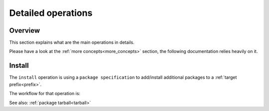 .. _detailed_operations:

Detailed operations
===================

Overview
--------

| This section explains what are the main operations in details.

Please have a look at the :ref:`more concepts<more_concepts>` section, the following documentation relies heavily on it.


.. _detailed_install:

Install
-------

The ``install`` operation is using a ``package specification`` to add/install additional packages to a :ref:`target prefix<prefix>`.

The workflow for that operation is:

.. mermaid::
   :align: center

   %%{init: {'themeVariables':{'edgeLabelBackground':'white'}}}%%
   graph TD
      style start fill:#00000000,stroke:#00000000,color:#00000000;
      config[Compute configuration fa:fa-link]
      fetch_index[Fetch repositories index fa:fa-unlink]
      solve[Solving fa:fa-unlink]
      fetch_pkgs[Fetch packages fa:fa-unlink]
      extract[Extract tarballs fa:fa-unlink]
      link[Link fa:fa-link]
      stop([Stop])

      start-->|User spec|config;
      config-->fetch_index;
      fetch_index-->solve;
      solve-->fetch_pkgs;
      fetch_pkgs-->extract;
      extract-->link;
      link-->stop;

      click config href "../user_guide/configuration.html"
      click link href "./more_concepts.html#linking"

See also: :ref:`package tarball<tarball>`
